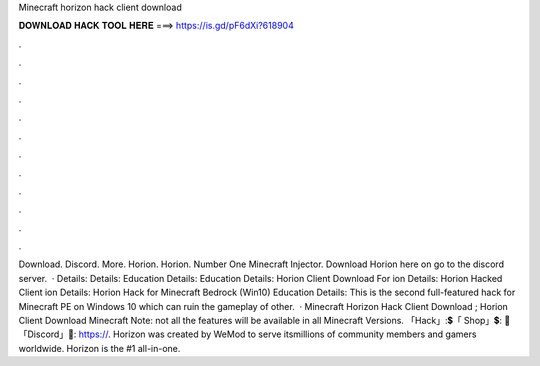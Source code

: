 Minecraft horizon hack client download

𝐃𝐎𝐖𝐍𝐋𝐎𝐀𝐃 𝐇𝐀𝐂𝐊 𝐓𝐎𝐎𝐋 𝐇𝐄𝐑𝐄 ===> https://is.gd/pF6dXi?618904

.

.

.

.

.

.

.

.

.

.

.

.

Download. Discord. More. Horion. Horion. Number One Minecraft Injector. Download Horion here on go to the discord server.  · Details: Details: Education Details: Education Details: Horion Client Download For ion Details: Horion Hacked Client ion Details: Horion Hack for Minecraft Bedrock (Win10) Education Details: This is the second full-featured hack for Minecraft PE on Windows 10 which can ruin the gameplay of other.  · Minecraft Horizon Hack Client Download ; Horion Client Download Minecraft Note: not all the features will be available in all Minecraft Versions. 「Hack」:💲「 Shop」💲: 🎤「Discord」🎤: https://. Horizon was created by WeMod to serve itsmillions of community members and gamers worldwide. Horizon is the #1 all-in-one.